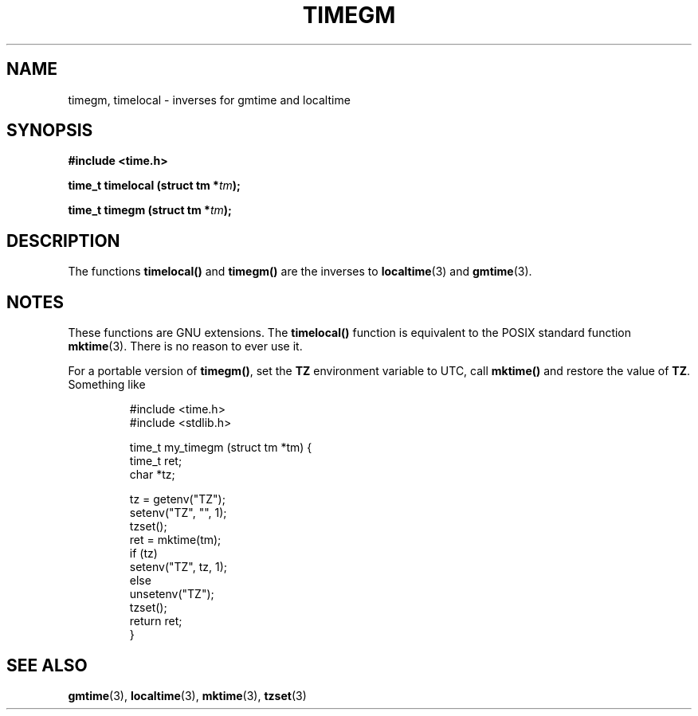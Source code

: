 .\" Copyright (C) 2001 Andries Brouwer <aeb@cwi.nl>
.\"
.\" Permission is granted to make and distribute verbatim copies of this
.\" manual provided the copyright notice and this permission notice are
.\" preserved on all copies.
.\"
.\" Permission is granted to copy and distribute modified versions of this
.\" manual under the conditions for verbatim copying, provided that the
.\" entire resulting derived work is distributed under the terms of a
.\" permission notice identical to this one.
.\" 
.\" Since the Linux kernel and libraries are constantly changing, this
.\" manual page may be incorrect or out-of-date.  The author(s) assume no
.\" responsibility for errors or omissions, or for damages resulting from
.\" the use of the information contained herein.  The author(s) may not
.\" have taken the same level of care in the production of this manual,
.\" which is licensed free of charge, as they might when working
.\" professionally.
.\" 
.\" Formatted or processed versions of this manual, if unaccompanied by
.\" the source, must acknowledge the copyright and authors of this work.
.\"
.TH TIMEGM 3 2001-12-26 "GNU" "Linux Programmer's Manual"
.SH NAME
timegm, timelocal \- inverses for gmtime and localtime
.SH SYNOPSIS
.nf
.B #include <time.h>
.sp
.BI "time_t timelocal (struct tm *" tm );
.sp
.BI "time_t timegm (struct tm *" tm );
.SH DESCRIPTION
The functions
.B timelocal()
and
.B timegm()
are the inverses to
.BR localtime (3)
and
.BR gmtime (3).
.SH NOTES
These functions are GNU extensions.
The
.B timelocal()
function is equivalent to the POSIX standard function
.BR mktime (3).
There is no reason to ever use it.
.LP
For a portable version of
.BR timegm() ,
set the
.B TZ
environment variable to UTC, call
.B mktime()
and restore the value of
.BR TZ .
Something like

.RS
.nf
#include <time.h>
#include <stdlib.h>

time_t my_timegm (struct tm *tm) {
    time_t ret;
    char *tz;

    tz = getenv("TZ");
    setenv("TZ", "", 1);
    tzset();
    ret = mktime(tm);
    if (tz)
        setenv("TZ", tz, 1);
    else
        unsetenv("TZ");
    tzset();
    return ret;
}
.fi
.RE
.SH "SEE ALSO"
.BR gmtime (3),
.BR localtime (3),
.BR mktime (3),
.BR tzset (3)

